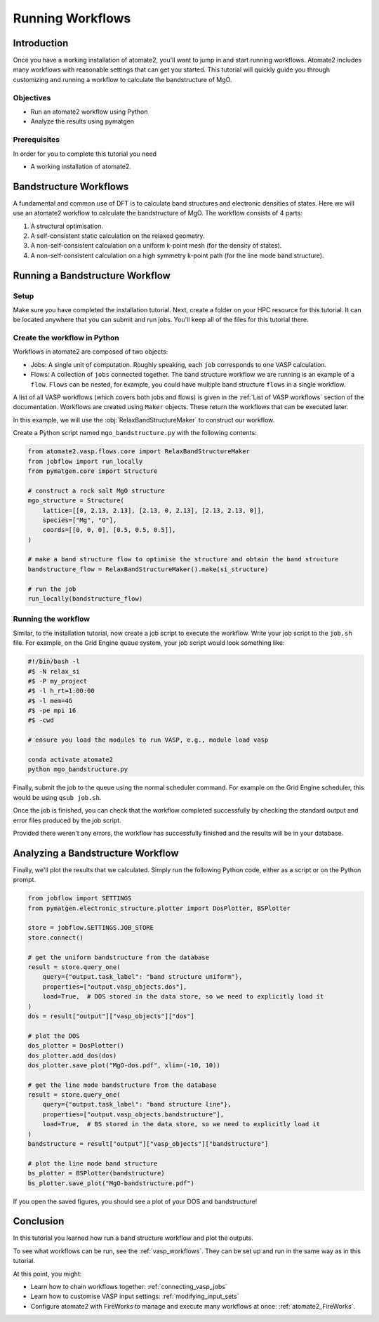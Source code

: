 .. _running_workflows:

=================
Running Workflows
=================

Introduction
============

Once you have a working installation of atomate2, you'll want to jump in and start
running workflows. Atomate2 includes many workflows with reasonable settings that can
get you started. This tutorial will quickly guide you through customizing and running a
workflow to calculate the bandstructure of MgO.

Objectives
----------

* Run an atomate2 workflow using Python
* Analyze the results using pymatgen

Prerequisites
-------------

In order for you to complete this tutorial you need

* A working installation of atomate2.

Bandstructure Workflows
=======================

A fundamental and common use of DFT is to calculate band structures and electronic
densities of states. Here we will use an atomate2 workflow to calculate the
bandstructure of MgO. The workflow consists of 4 parts:

1. A structural optimisation.
2. A self-consistent static calculation on the relaxed geometry.
3. A non-self-consistent calculation on a uniform k-point mesh (for the density of
   states).
4. A non-self-consistent calculation on a high symmetry k-point path (for the line mode
   band structure).

Running a Bandstructure Workflow
================================

Setup
-----

Make sure you have completed the installation tutorial. Next, create a folder on your
HPC resource for this tutorial. It can be located anywhere that you can submit and run
jobs. You'll keep all of the files for this tutorial there.

Create the workflow in Python
-----------------------------

Workflows in atomate2 are composed of two objects:

- Jobs: A single unit of computation. Roughly speaking, each ``job`` corresponds to one
  VASP calculation.
- Flows: A collection of ``jobs`` connected together. The band structure workflow we are
  running is an example of a ``flow``. ``Flows`` can be nested, for example, you could
  have multiple band structure ``flows`` in a single workflow.

A list of all VASP workflows (which covers both jobs and flows) is given in the
:ref:`List of VASP workflows` section of the documentation. Workflows are created
using ``Maker`` objects. These return the workflows that can be executed later.

In this example, we will use the :obj:`RelaxBandStructureMaker` to construct our
workflow.

Create a Python script named ``mgo_bandstructure.py`` with the following contents:

.. code-block:: python

    from atomate2.vasp.flows.core import RelaxBandStructureMaker
    from jobflow import run_locally
    from pymatgen.core import Structure

    # construct a rock salt MgO structure
    mgo_structure = Structure(
        lattice=[[0, 2.13, 2.13], [2.13, 0, 2.13], [2.13, 2.13, 0]],
        species=["Mg", "O"],
        coords=[[0, 0, 0], [0.5, 0.5, 0.5]],
    )

    # make a band structure flow to optimise the structure and obtain the band structure
    bandstructure_flow = RelaxBandStructureMaker().make(si_structure)

    # run the job
    run_locally(bandstructure_flow)


.. _Running the workflow:

Running the workflow
--------------------

Similar, to the installation tutorial, now create a job script to execute the workflow.
Write your job script to the ``job.sh`` file. For example, on the Grid Engine queue
system, your job script would look something like:

.. code-block:: bash

    #!/bin/bash -l
    #$ -N relax_si
    #$ -P my_project
    #$ -l h_rt=1:00:00
    #$ -l mem=4G
    #$ -pe mpi 16
    #$ -cwd

    # ensure you load the modules to run VASP, e.g., module load vasp

    conda activate atomate2
    python mgo_bandstructure.py

Finally, submit the job to the queue using the normal scheduler command. For example
on the Grid Engine scheduler, this would be using ``qsub job.sh``.

Once the job is finished, you can check that the workflow completed successfully by
checking the standard output and error files produced by the job script.

Provided there weren't any errors, the workflow has successfully finished and the
results will be in your database.

Analyzing a Bandstructure Workflow
==================================

Finally, we'll plot the results that we calculated. Simply run the following Python
code, either as a script or on the Python prompt.

.. code-block:: python

    from jobflow import SETTINGS
    from pymatgen.electronic_structure.plotter import DosPlotter, BSPlotter

    store = jobflow.SETTINGS.JOB_STORE
    store.connect()

    # get the uniform bandstructure from the database
    result = store.query_one(
        query={"output.task_label": "band structure uniform"},
        properties=["output.vasp_objects.dos"],
        load=True,  # DOS stored in the data store, so we need to explicitly load it
    )
    dos = result["output"]["vasp_objects"]["dos"]

    # plot the DOS
    dos_plotter = DosPlotter()
    dos_plotter.add_dos(dos)
    dos_plotter.save_plot("MgO-dos.pdf", xlim=(-10, 10))

    # get the line mode bandstructure from the database
    result = store.query_one(
        query={"output.task_label": "band structure line"},
        properties=["output.vasp_objects.bandstructure"],
        load=True,  # BS stored in the data store, so we need to explicitly load it
    )
    bandstructure = result["output"]["vasp_objects"]["bandstructure"]

    # plot the line mode band structure
    bs_plotter = BSPlotter(bandstructure)
    bs_plotter.save_plot("MgO-bandstructure.pdf")


If you open the saved figures, you should see a plot of your DOS and bandstructure!

.. figure:: _static/MgO-dos.png
    :alt: MgO density of states


.. figure:: _static/MgO-bandstructure.png
    :alt: MgO bandstructure


Conclusion
==========

In this tutorial you learned how run a band structure workflow and plot the outputs.

To see what workflows can be run, see the :ref:`vasp_workflows`. They can be set up and
run in the same way as in this tutorial.

At this point, you might:

* Learn how to chain workflows together: :ref:`connecting_vasp_jobs`
* Learn how to customise VASP input settings: :ref:`modifying_input_sets`
* Configure atomate2 with FireWorks to manage and execute many workflows at once:
  :ref:`atomate2_FireWorks`.
